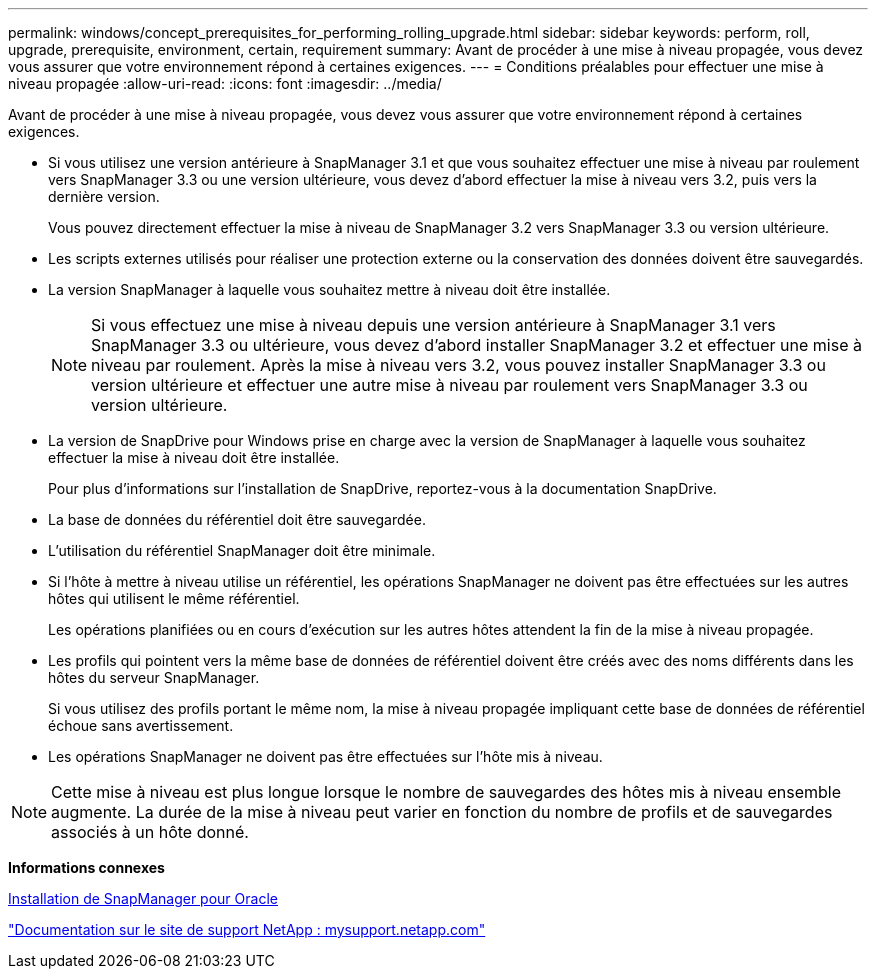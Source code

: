---
permalink: windows/concept_prerequisites_for_performing_rolling_upgrade.html 
sidebar: sidebar 
keywords: perform, roll, upgrade, prerequisite, environment, certain, requirement 
summary: Avant de procéder à une mise à niveau propagée, vous devez vous assurer que votre environnement répond à certaines exigences. 
---
= Conditions préalables pour effectuer une mise à niveau propagée
:allow-uri-read: 
:icons: font
:imagesdir: ../media/


[role="lead"]
Avant de procéder à une mise à niveau propagée, vous devez vous assurer que votre environnement répond à certaines exigences.

* Si vous utilisez une version antérieure à SnapManager 3.1 et que vous souhaitez effectuer une mise à niveau par roulement vers SnapManager 3.3 ou une version ultérieure, vous devez d'abord effectuer la mise à niveau vers 3.2, puis vers la dernière version.
+
Vous pouvez directement effectuer la mise à niveau de SnapManager 3.2 vers SnapManager 3.3 ou version ultérieure.

* Les scripts externes utilisés pour réaliser une protection externe ou la conservation des données doivent être sauvegardés.
* La version SnapManager à laquelle vous souhaitez mettre à niveau doit être installée.
+

NOTE: Si vous effectuez une mise à niveau depuis une version antérieure à SnapManager 3.1 vers SnapManager 3.3 ou ultérieure, vous devez d'abord installer SnapManager 3.2 et effectuer une mise à niveau par roulement. Après la mise à niveau vers 3.2, vous pouvez installer SnapManager 3.3 ou version ultérieure et effectuer une autre mise à niveau par roulement vers SnapManager 3.3 ou version ultérieure.

* La version de SnapDrive pour Windows prise en charge avec la version de SnapManager à laquelle vous souhaitez effectuer la mise à niveau doit être installée.
+
Pour plus d'informations sur l'installation de SnapDrive, reportez-vous à la documentation SnapDrive.

* La base de données du référentiel doit être sauvegardée.
* L'utilisation du référentiel SnapManager doit être minimale.
* Si l'hôte à mettre à niveau utilise un référentiel, les opérations SnapManager ne doivent pas être effectuées sur les autres hôtes qui utilisent le même référentiel.
+
Les opérations planifiées ou en cours d'exécution sur les autres hôtes attendent la fin de la mise à niveau propagée.

* Les profils qui pointent vers la même base de données de référentiel doivent être créés avec des noms différents dans les hôtes du serveur SnapManager.
+
Si vous utilisez des profils portant le même nom, la mise à niveau propagée impliquant cette base de données de référentiel échoue sans avertissement.

* Les opérations SnapManager ne doivent pas être effectuées sur l'hôte mis à niveau.



NOTE: Cette mise à niveau est plus longue lorsque le nombre de sauvegardes des hôtes mis à niveau ensemble augmente. La durée de la mise à niveau peut varier en fonction du nombre de profils et de sauvegardes associés à un hôte donné.

*Informations connexes*

xref:task_installing_snapmanager_for_oracle.adoc[Installation de SnapManager pour Oracle]

http://mysupport.netapp.com/["Documentation sur le site de support NetApp : mysupport.netapp.com"]
